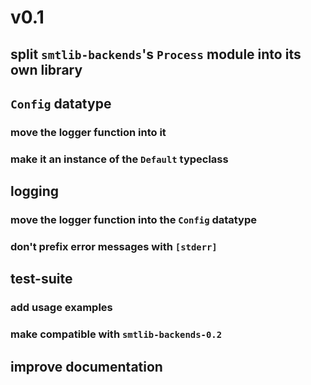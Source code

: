 * v0.1
** split ~smtlib-backends~'s ~Process~ module into its own library
** ~Config~ datatype
*** move the logger function into it
*** make it an instance of the ~Default~ typeclass
** logging
*** move the logger function into the ~Config~ datatype 
*** don't prefix error messages with ~[stderr]~
** test-suite
*** add usage examples
*** make compatible with ~smtlib-backends-0.2~
** improve documentation

